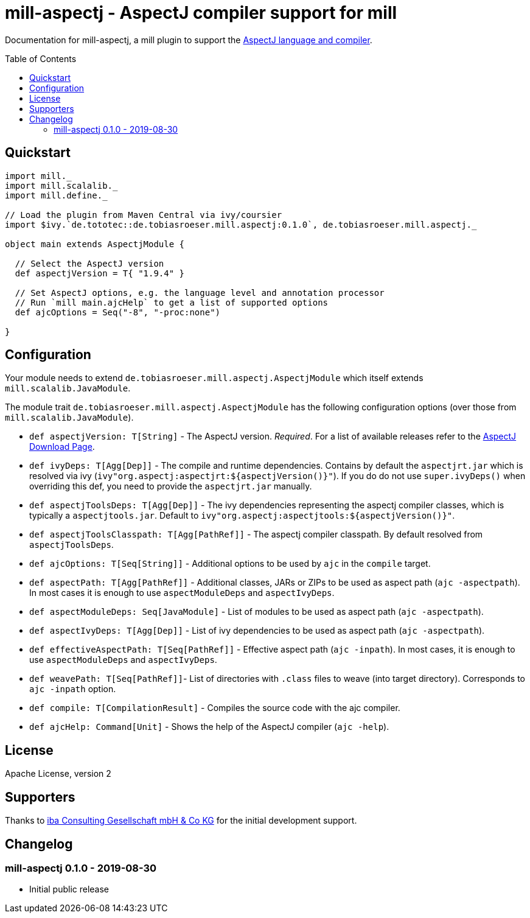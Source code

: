 
= mill-aspectj - AspectJ compiler support for mill
:version: 0.1.0
:aspectjVersion: 1.9.4
:toc:
:toc-placement: preamble

Documentation for mill-aspectj, a mill plugin to support the https://projects.eclipse.org/projects/tools.aspectj[AspectJ language and compiler].

== Quickstart

[source,scala,subs="attributes,verbatim"]
----
import mill._
import mill.scalalib._
import mill.define._

// Load the plugin from Maven Central via ivy/coursier
import $ivy.`de.tototec::de.tobiasroeser.mill.aspectj:{version}`, de.tobiasroeser.mill.aspectj._

object main extends AspectjModule {

  // Select the AspectJ version
  def aspectjVersion = T{ "{aspectjVersion}" }

  // Set AspectJ options, e.g. the language level and annotation processor
  // Run `mill main.ajcHelp` to get a list of supported options
  def ajcOptions = Seq("-8", "-proc:none")

}
----

== Configuration

Your module needs to extend `de.tobiasroeser.mill.aspectj.AspectjModule` which itself extends `mill.scalalib.JavaModule`.

The module trait `de.tobiasroeser.mill.aspectj.AspectjModule` has the following configuration options (over those from `mill.scalalib.JavaModule`).

* `def aspectjVersion: T[String]` - The AspectJ version. _Required_.
For a list of available releases refer to the https://www.eclipse.org/aspectj/downloads.php[AspectJ Download Page].

* `def ivyDeps: T[Agg[Dep]]` - The compile and runtime dependencies.
Contains by default the `aspectjrt.jar` which is resolved via ivy (`ivy"org.aspectj:aspectjrt:${aspectjVersion()}"`).
If you do do not use `super.ivyDeps()` when overriding this def, you need to provide the `aspectjrt.jar` manually.

* `def aspectjToolsDeps: T[Agg[Dep]]` - The ivy dependencies representing the aspectj compiler classes, which is typically a `aspectjtools.jar`.
Default to `ivy"org.aspectj:aspectjtools:${aspectjVersion()}"`.

* `def aspectjToolsClasspath: T[Agg[PathRef]]` - The aspectj compiler classpath.
By default resolved from `aspectjToolsDeps`.

* `def ajcOptions: T[Seq[String]]` - Additional options to be used by `ajc` in the `compile` target.

* `def aspectPath: T[Agg[PathRef]]` - Additional classes, JARs or ZIPs to be used as aspect path (`ajc -aspectpath`).
In most cases it is enough to use `aspectModuleDeps` and `aspectIvyDeps`.

* `def aspectModuleDeps: Seq[JavaModule]` - List of modules to be used as aspect path (`ajc -aspectpath`).

* `def aspectIvyDeps: T[Agg[Dep]]` - List of ivy dependencies to be used as aspect path (`ajc -aspectpath`).

* `def effectiveAspectPath: T[Seq[PathRef]]` - Effective aspect path (`ajc -inpath`).
In most cases, it is enough to use `aspectModuleDeps` and `aspectIvyDeps`.

* `def weavePath: T[Seq[PathRef]]`- List of directories with `.class` files to weave (into target directory).
Corresponds to `ajc -inpath` option.

* `def compile: T[CompilationResult]` - Compiles the source code with the ajc compiler.

* `def ajcHelp: Command[Unit]` - Shows the help of the AspectJ compiler (`ajc -help`).

== License

Apache License, version 2

== Supporters

Thanks to https://iba-cg.de/[iba Consulting Gesellschaft mbH & Co KG] for the initial development support.

== Changelog

=== mill-aspectj 0.1.0 - 2019-08-30

* Initial public release
